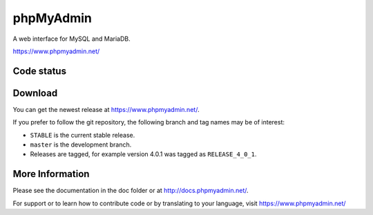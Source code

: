 phpMyAdmin
==========

A web interface for MySQL and MariaDB.

https://www.phpmyadmin.net/

Code status
-----------

.. image:: https://travis-ci.org/phpmyadmin/phpmyadmin.svg?branch=master
    :alt: Build status
    :target: https://travis-ci.org/phpmyadmin/phpmyadmin

.. image:: https://hosted.weblate.org/widgets/phpmyadmin/-/svg-badge.svg
    :alt: Translation status
    :target: https://hosted.weblate.org/engage/phpmyadmin/?utm_source=widget

.. image:: https://coveralls.io/repos/phpmyadmin/phpmyadmin/badge.svg?branch=master
    :target: https://coveralls.io/r/phpmyadmin/phpmyadmin?branch=master

.. image:: https://scrutinizer-ci.com/g/phpmyadmin/phpmyadmin/badges/quality-score.png?s=93dfde29ffa5771d9c254b7ffb11c4e673315035
    :target: https://scrutinizer-ci.com/g/phpmyadmin/phpmyadmin/

.. image:: https://buildtimetrend.herokuapp.com/badge/phpmyadmin/phpmyadmin
    :alt: Buildtime Trend badge
    :target: https://buildtimetrend.herokuapp.com/dashboard/phpmyadmin/phpmyadmin

.. image:: https://todofy.org/b/phpmyadmin/phpmyadmin
    :alt: todofy badge
    :target: https://todofy.org/r/phpmyadmin/phpmyadmin

Download
--------

You can get the newest release at https://www.phpmyadmin.net/.

If you prefer to follow the git repository, the following branch and tag names may be of interest:

* ``STABLE`` is the current stable release.
* ``master`` is the development branch.
* Releases are tagged, for example version 4.0.1 was tagged as ``RELEASE_4_0_1``.

More Information
----------------

Please see the documentation in the doc folder or at http://docs.phpmyadmin.net/.

For support or to learn how to contribute code or by translating to your language,
visit https://www.phpmyadmin.net/
